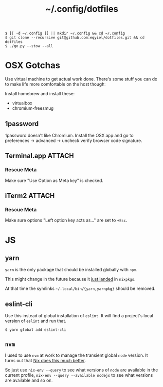 #+title: ~/.config/dotfiles

#+begin_example
$ [[ -d ~/.config ]] || mkdir ~/.config && cd ~/.config
$ git clone --recursive git@github.com:eqyiel/dotfiles.git && cd dotfiles
$ ./go.py --stow --all
#+end_example

* OSX Gotchas

  Use virtual machine to get actual work done.  There's some stuff you can do to
  make life more comfortable on the host though:

  Install homebrew and install these:

  - virtualbox
  - chromium-freesmug

** 1password

   1password doesn't like Chromium.  Install the OSX app and go to preferences →
   advanced → uncheck verify browser code signature.

** Terminal.app                                                      :ATTACH:
   :PROPERTIES:
   :ID:       C20586D7-52CA-4AF4-9065-BC70C4C5BB96
   :Attachments: osx-terminal_2016-09-26_10-03-02.png
   :END:
*** Rescue Meta

   Make sure "Use Option as Meta key" is checked.
   #+DOWNLOADED: file:/Users/rkm/Desktop/osx-terminal.png @ 2016-09-26 10:03:03
   [[file:data/C2/0586D7-52CA-4AF4-9065-BC70C4C5BB96/osx-terminal_2016-09-26_10-03-02.png]]
** iTerm2                                                            :ATTACH:
   :PROPERTIES:
   :ID:       69648A9D-1C24-447A-9FBF-88C649315B0F
   :Attachments: iterm2_2016-09-26_10-04-21.png
   :END:
*** Rescue Meta
    Make sure options "Left option key acts as..." are set to ~+Esc~.

    #+DOWNLOADED: file:/Users/rkm/Desktop/iterm2.png @ 2016-09-26 10:04:21
    [[file:data/69/648A9D-1C24-447A-9FBF-88C649315B0F/iterm2_2016-09-26_10-04-21.png]]
* JS
** yarn
   ~yarn~ is the only package that should be installed globally with ~npm~.

   This might change in the future because it
   [[https://github.com/NixOS/nixpkgs/commit/b217c0a99ba22371b2a73821a8e127892f2e24d4][just
   landed]] in ~nixpkgs~.

   At that time the symlinks ~~/.local/bin/{yarn,yarnpkg}~ should be removed.

** eslint-cli

   Use this instead of global installation of ~eslint~.  It will find a
   project's local version of ~eslint~ and run that.

   #+begin_example
   $ yarn global add eslint-cli
   #+end_example

** ~nvm~
   I used to use ~nvm~ at work to manage the transient global ~node~ version.
   It turns out that
   [[http://anderspapitto.com/posts/2016-10-04-transient-global-environments-the-third-path.html][Nix
   does this much better]].

   So just use ~nix-env --query~ to see what versions of ~node~ are available in
   the current profile, ~nix-env --query --available nodejs~ to see what
   versions are available and so on.
